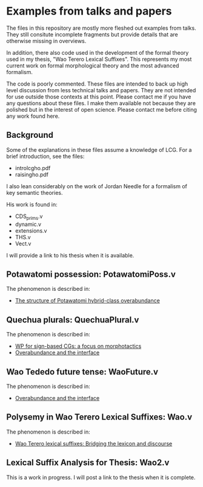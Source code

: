 * Examples from talks and papers

The files in this repository are mostly more fleshed out examples from talks.
They still consitute incomplete fragments but provide details that are otherwise missing in overviews.

In addition, there also code used in the development of the formal theory used in my thesis, "Wao Terero Lexical Suffixes".
This represents my most current work on formal morphological theory and the most advanced formalism.

The code is poorly commented.
These files are intended to back up high level discussion from less technical talks and papers.
They are not intended for use outside those contexts at this point.
Please contact me if you have any questions about these files.
I make them available not because they are polished but in the interest of open science.
Please contact me before citing any work found here.

** Background

Some of the explanations in these files assume a knowledge of LCG. For
a brief introduction, see the files:

- introlcgho.pdf
- raisingho.pdf

I also lean considerably on the work of Jordan Needle for a formalism of key semantic theories.

His work is found in:

- CDS_prims.v
- dynamic.v
- extensions.v
- THS.v
- Vect.v

I will provide a link to his thesis when it is available.

** Potawatomi possession: PotawatomiPoss.v

The phenomenon is described in:

- [[https://noah.diewald.me/files/aimm4poster.pdf][The structure of Potawatomi hybrid-class overabundance]]

** Quechua plurals: QuechuaPlural.v

The phenomenon is described in:

- [[https://noah.diewald.me/files/diewald2018wp.pdf][WP for sign-based CGs: a focus on morphotactics]]
- [[https://noah.diewald.me/files/free_2021.pdf][Overabundance and the interface]]

** Wao Tededo future tense: WaoFuture.v

The phenomenon is described in:

- [[https://noah.diewald.me/files/free_2021.pdf][Overabundance and the interface]]

** Polysemy in Wao Terero Lexical Suffixes: Wao.v

The phenomenon is described in:

- [[https://noah.diewald.me/ismo2021.pdf][Wao Terero lexical suffixes: Bridging the lexicon and discourse]]

** Lexical Suffix Analysis for Thesis: Wao2.v

This is a work in progress.
I will post a link to the thesis when it is complete.
